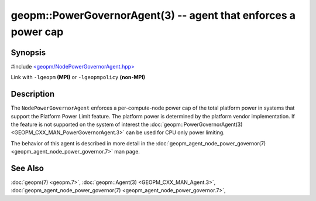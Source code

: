
geopm::PowerGovernorAgent(3) -- agent that enforces a power cap
===============================================================


Synopsis
--------

#include `<geopm/NodePowerGovernorAgent.hpp> <https://github.com/geopm/geopm/blob/dev/src/NodePowerGovernorAgent.hpp>`_

Link with ``-lgeopm`` **(MPI)** or ``-lgeopmpolicy`` **(non-MPI)**

Description
-----------

The ``NodePowerGovernorAgent`` enforces a per-compute-node power cap of the total platform power in
systems that support the Platform Power Limit feature.  The platform power is determined by the platform vendor implementation.
If the feature is not supported on the system of interest the
:doc:`geopm::PowerGovernorAgent(3) <GEOPM_CXX_MAN_PowerGovernorAgent.3>` can be used for CPU only power limiting.

The behavior of this agent is described in more detail in the
:doc:`geopm_agent_node_power_governor(7) <geopm_agent_node_power_governor.7>` man page.

See Also
--------

:doc:`geopm(7) <geopm.7>`\ ,
:doc:`geopm::Agent(3) <GEOPM_CXX_MAN_Agent.3>`\ ,
:doc:`geopm_agent_node_power_governor(7) <geopm_agent_node_power_governor.7>`\ ,
